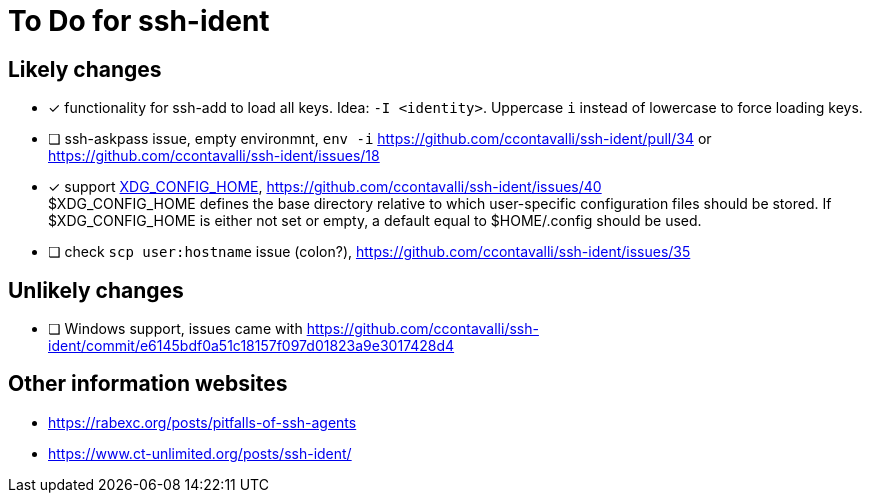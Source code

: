 = To Do for ssh-ident

== Likely changes
* [x] functionality for ssh-add to load all keys. Idea: `-I <identity>`. Uppercase `i` instead of lowercase to force loading keys.
* [ ] ssh-askpass issue, empty environmnt, `env -i` https://github.com/ccontavalli/ssh-ident/pull/34 or https://github.com/ccontavalli/ssh-ident/issues/18
* [x] support https://specifications.freedesktop.org/basedir-spec/basedir-spec-latest.html[XDG_CONFIG_HOME], https://github.com/ccontavalli/ssh-ident/issues/40 +
$XDG_CONFIG_HOME defines the base directory relative to which user-specific configuration files should be stored. If $XDG_CONFIG_HOME is either not set or empty, a default equal to $HOME/.config should be used.
* [ ] check `scp user:hostname` issue (colon?), https://github.com/ccontavalli/ssh-ident/issues/35

== Unlikely changes
* [ ] Windows support, issues came with https://github.com/ccontavalli/ssh-ident/commit/e6145bdf0a51c18157f097d01823a9e3017428d4

== Other information websites
* https://rabexc.org/posts/pitfalls-of-ssh-agents
* https://www.ct-unlimited.org/posts/ssh-ident/
